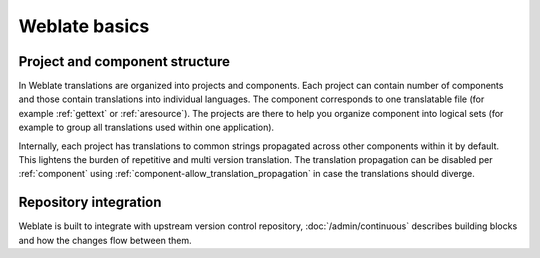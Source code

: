 Weblate basics
++++++++++++++

Project and component structure
-------------------------------

In Weblate translations are organized into projects and components. Each project
can contain number of components and those contain translations into individual
languages. The component corresponds to one translatable file (for example
:ref:`gettext` or :ref:`aresource`). The projects are there to help you
organize component into logical sets (for example to group all translations
used within one application).

Internally, each project has translations to common strings propagated across
other components within it by default. This lightens the burden of repetitive
and multi version translation. The translation propagation can be disabled per
:ref:`component` using :ref:`component-allow_translation_propagation` in case
the translations should diverge.

Repository integration
----------------------

Weblate is built to integrate with upstream version control repository,
:doc:`/admin/continuous` describes building blocks and how the changes flow
between them.

.. seealso::

   :ref:`architecture` describes how Weblate works internally.

